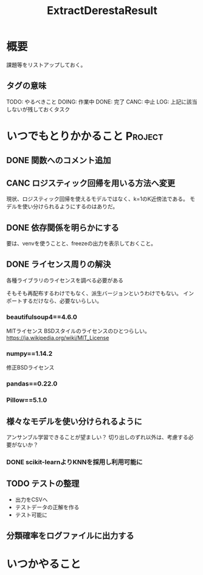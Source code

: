 #+TITLE: ExtractDerestaResult
#+TODO: TODO(t) DOING | DONE(d) CANC(c) LOG(l!)
#+CATEGORY: デレステER
* 概要
課題等をリストアップしておく。
** タグの意味
TODO: やるべきこと
DOING: 作業中
DONE: 完了
CANC: 中止
LOG: 上記に該当しないが残しておくタスク
* いつでもとりかかること                                            :Project:
** DONE 関数へのコメント追加
CLOSED: [2018-04-11 水 05:54]
** CANC ロジスティック回帰を用いる方法へ変更
CLOSED: [2018-04-11 水 05:54]
現状、ロジスティック回帰を使えるモデルではなく、k=1のK近傍法である。
モデルを使い分けられるようにするのはありだ。
** DONE 依存関係を明らかにする
CLOSED: [2018-04-24 火 06:11]
要は、venvを使うことと、freezeの出力を表示しておくこと。
** DONE ライセンス周りの解決
CLOSED: [2018-05-03 木 09:26]
各種ライブラリのライセンスを調べる必要がある

そもそも再配布するわけでもなく、派生バージョンというわけでもない。
インポートするだけなら、必要ないらしい。
*** beautifulsoup4==4.6.0
MITライセンス
BSDスタイルのライセンスのひとつらしい。
https://ja.wikipedia.org/wiki/MIT_License
*** numpy==1.14.2
修正BSDライセンス
*** pandas==0.22.0
*** Pillow==5.1.0
** 様々なモデルを使い分けられるように
アンサンブル学習できることが望ましい？
切り出しのずれ以外は、考慮する必要がないか？
*** DONE scikit-learnよりKNNを採用し利用可能に
CLOSED: [2018-05-06 日 12:00]
** TODO テストの整理
- 出力をCSVへ
- テストデータの正解を作る
- テスト可能に
** 分類確率をログファイルに出力する

* いつかやること
